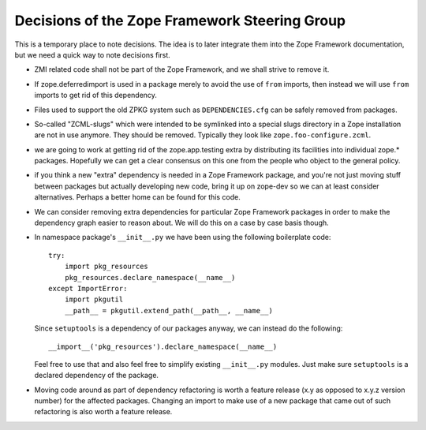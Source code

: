 Decisions of the Zope Framework Steering Group
==============================================

This is a temporary place to note decisions. The idea is to later
integrate them into the Zope Framework documentation, but we need a
quick way to note decisions first.

* ZMI related code shall not be part of the Zope Framework, and we
  shall strive to remove it.

* If zope.deferredimport is used in a package merely to avoid the use
  of ``from`` imports, then instead we will use ``from`` imports to
  get rid of this dependency.

* Files used to support the old ZPKG system such as ``DEPENDENCIES.cfg``
  can be safely removed from packages.

* So-called "ZCML-slugs" which were intended to be symlinked into a
  special slugs directory in a Zope installation are not in use
  anymore.  They should be removed. Typically they look like
  ``zope.foo-configure.zcml``.

* we are going to work at getting rid of the zope.app.testing extra by
  distributing its facilities into individual zope.*
  packages. Hopefully we can get a clear consensus on this one from
  the people who object to the general policy.

* if you think a new "extra" dependency is needed in a Zope Framework
  package, and you're not just moving stuff between packages but
  actually developing new code, bring it up on zope-dev so we can at
  least consider alternatives. Perhaps a better home can be found for
  this code.

* We can consider removing extra dependencies for particular Zope
  Framework packages in order to make the dependency graph easier to
  reason about. We will do this on a case by case basis though.
  
* In namespace package's ``__init__.py`` we have been using the following
  boilerplate code::

    try:
        import pkg_resources
        pkg_resources.declare_namespace(__name__)
    except ImportError:
        import pkgutil
        __path__ = pkgutil.extend_path(__path__, __name__)

  Since ``setuptools`` is a dependency of our packages anyway, we 
  can instead do the following::

      __import__('pkg_resources').declare_namespace(__name__)

  Feel free to use that and also feel free to simplify existing
  ``__init__.py`` modules. Just make sure ``setuptools`` is a declared
  dependency of the package.

* Moving code around as part of dependency refactoring is worth a
  feature release (x.y as opposed to x.y.z version number) for the
  affected packages. Changing an import to make use of a new package
  that came out of such refactoring is also worth a feature release.